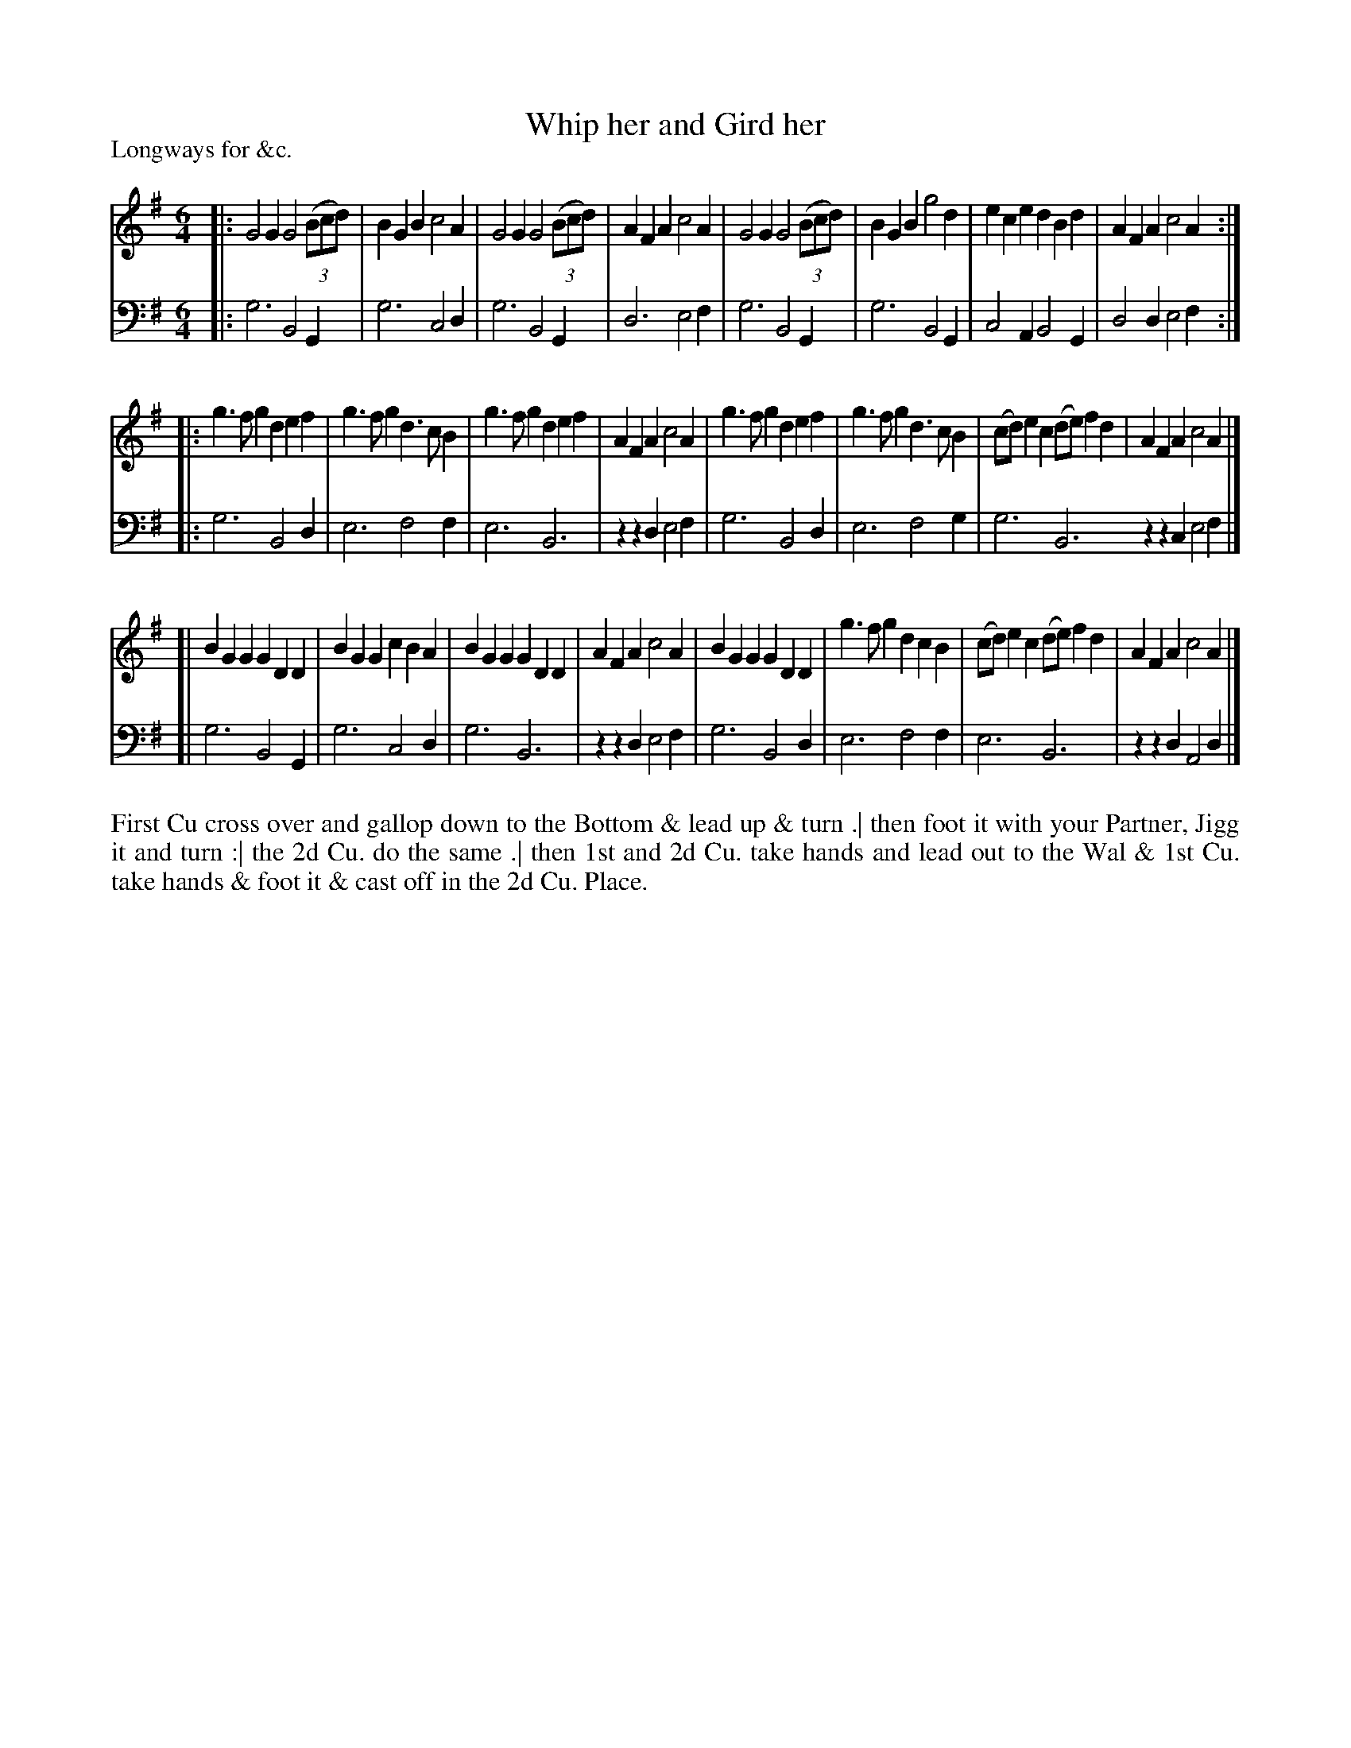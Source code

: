 X: 1077
T: Whip her and Gird her
P: Longways for &c.
R: jig
B: "Caledonian Country Dances" printed by John Walsh for John Johnson, London
S: http://imslp.org/wiki/Caledonian_Country_Dances_with_a_Thorough_Bass_(Various)
Z: 2013 John Chambers <jc:trillian.mit.edu>
N: The 2nd part has initial repeat but no final repeat.
N: Repeats added to satisfy the "Each Strain twice" instruction.
M: 6/4
L: 1/4
K: G
% - - - - - - - - - - - - - - - - - - - - - - - - -
V: 1
|:\
G2G G2(3(B/c/d/) | BGB c2A | G2G G2(3(B/c/d/) | AFA c2A |\
G2G G2(3(B/c/d/) | BGB g2d | ece dBd | AFA c2A :|
|:\
g>fg def | g>fg d>cB | g>fg def | AFA c2A |\
g>fg def | g>fg d>cB | (c/d/)ec (d/e/)fd | AFAc2A |]
[|\
BGG GDD | BGG cBA | BGG GDD | AFA c2A |\
BGG GDD | g>fg dcB | (c/d/)ec (d/e/)fd | AFAc2A |]
% - - - - - - - - - - - - - - - - - - - - - - - - -
V: 2 clef=bass middle=d
|:\
g3 B2G | g3 c2d | g3 B2G | d3 e2f |\
g3 B2G | g3 B2G | c2A B2G | d2d e2f :|\
|:\
g3 B2d | e3 f2f | e3 B3 | zzd e2f |\
g3
B2d | e3 f2g | g3 B3 zzc e2f |]\
[|\
g3 B2G | g3 c2d | g3 B3 | zzd e2f |\
g3 B2d | e3 f2f | e3 B3 | zzd A2d |]
% - - - - - - - - - - - - - - - - - - - - - - - - -
%%begintext align
First Cu cross over and gallop down to the Bottom & lead up & turn .|
then foot it with your Partner, Jigg it and turn :|
the 2d Cu. do the same .|
then 1st and 2d Cu. take hands and lead out to the Wal & 1st Cu. take
hands & foot it & cast off in the 2d Cu. Place.
%%endtext
